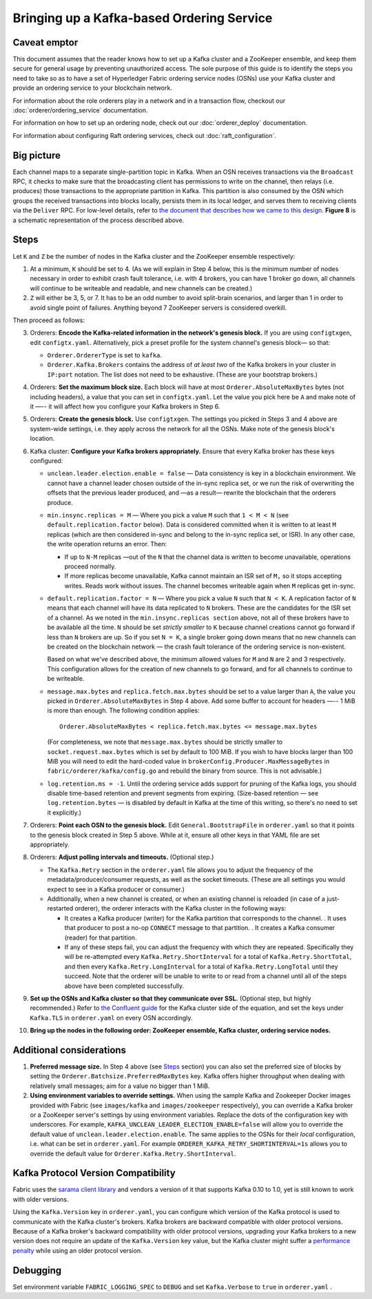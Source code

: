 Bringing up a Kafka-based Ordering Service
===========================================

.. _kafka-caveat:

Caveat emptor
-------------

This document assumes that the reader knows how to set up a Kafka cluster and a
ZooKeeper ensemble, and keep them secure for general usage by preventing
unauthorized access. The sole purpose of this guide is to identify the steps you
need to take so as to have a set of Hyperledger Fabric ordering service nodes
(OSNs) use your Kafka cluster and provide an ordering service to your blockchain
network.

For information about the role orderers play in a network and in a transaction
flow, checkout our :doc:`orderer/ordering_service` documentation.

For information on how to set up an ordering node, check out our :doc:`orderer_deploy`
documentation.

For information about configuring Raft ordering services, check out :doc:`raft_configuration`.

Big picture
-----------

Each channel maps to a separate single-partition topic in Kafka. When an OSN
receives transactions via the ``Broadcast`` RPC, it checks to make sure that the
broadcasting client has permissions to write on the channel, then relays (i.e.
produces) those transactions to the appropriate partition in Kafka. This
partition is also consumed by the OSN which groups the received transactions
into blocks locally, persists them in its local ledger, and serves them to
receiving clients via the ``Deliver`` RPC. For low-level details, refer to `the
document that describes how we came to this design <https://docs.google.com/document/d/19JihmW-8blTzN99lAubOfseLUZqdrB6sBR0HsRgCAnY/edit>`_.
**Figure 8** is a schematic representation of the process described above.

Steps
-----

Let ``K`` and ``Z`` be the number of nodes in the Kafka cluster and the
ZooKeeper ensemble respectively:

1. At a minimum, ``K`` should be set to 4. (As we will explain in Step 4 below,
   this is the minimum number of nodes necessary in order to exhibit crash fault
   tolerance, i.e. with 4 brokers, you can have 1 broker go down, all channels
   will continue to be writeable and readable, and new channels can be created.)

2. ``Z`` will either be 3, 5, or 7. It has to be an odd number to avoid
   split-brain scenarios, and larger than 1 in order to avoid single point of
   failures. Anything beyond 7 ZooKeeper servers is considered overkill.

Then proceed as follows:

3. Orderers: **Encode the Kafka-related information in the network's genesis
   block.** If you are using ``configtxgen``, edit ``configtx.yaml``. Alternatively,
   pick a preset profile for the system channel's genesis block—  so that:

   * ``Orderer.OrdererType`` is set to ``kafka``.
   * ``Orderer.Kafka.Brokers`` contains the address of *at least two* of the Kafka
     brokers in your cluster in ``IP:port`` notation. The list does not need to be
     exhaustive. (These are your bootstrap brokers.)

4. Orderers: **Set the maximum block size.** Each block will have at most
   ``Orderer.AbsoluteMaxBytes`` bytes (not including headers), a value that you can
   set in ``configtx.yaml``. Let the value you pick here be ``A`` and make note of
   it —-- it will affect how you configure your Kafka brokers in Step 6.

5. Orderers: **Create the genesis block.** Use ``configtxgen``. The settings you
   picked in Steps 3 and 4 above are system-wide settings, i.e. they apply across the
   network for all the OSNs. Make note of the genesis block's location.

6. Kafka cluster: **Configure your Kafka brokers appropriately.** Ensure that every
   Kafka broker has these keys configured:

   * ``unclean.leader.election.enable = false`` — Data consistency is key in a
     blockchain environment. We cannot have a channel leader chosen outside of
     the in-sync replica set, or we run the risk of overwriting the offsets that
     the previous leader produced, and —as a result— rewrite the blockchain that
     the orderers produce.

   * ``min.insync.replicas = M`` — Where you pick a value ``M`` such that
     ``1 < M < N`` (see ``default.replication.factor`` below). Data is
     considered committed when it is written to at least ``M`` replicas
     (which are then considered in-sync and belong to the in-sync replica
     set, or ISR). In any other case, the write operation returns an error.
     Then:

     * If up to ``N-M`` replicas —out of the ``N`` that the channel data is
       written to become unavailable, operations proceed normally.

     * If more replicas become unavailable, Kafka cannot maintain an ISR set
       of ``M,`` so it stops accepting writes. Reads work without issues.
       The channel becomes writeable again when ``M`` replicas get in-sync.

   * ``default.replication.factor = N`` — Where you pick a value ``N`` such
     that ``N < K``. A replication factor of ``N`` means that each channel will
     have its data replicated to ``N`` brokers. These are the candidates for the
     ISR set of a channel. As we noted in the ``min.insync.replicas section``
     above, not all of these brokers have to be available all the time. ``N``
     should be set *strictly smaller* to ``K`` because channel creations cannot
     go forward if less than ``N`` brokers are up. So if you set ``N = K``, a
     single broker going down means that no new channels can be created on the
     blockchain network — the crash fault tolerance of the ordering service is
     non-existent.

     Based on what we've described above, the minimum allowed values for ``M``
     and ``N`` are 2 and 3 respectively. This configuration allows for the
     creation of new channels to go forward, and for all channels to continue
     to be writeable.

   * ``message.max.bytes`` and ``replica.fetch.max.bytes`` should be set to
     a value larger than ``A``, the value you picked in ``Orderer.AbsoluteMaxBytes``
     in Step 4 above. Add some buffer to account for headers —-- 1 MiB is more than
     enough. The following condition applies:

     ::

         Orderer.AbsoluteMaxBytes < replica.fetch.max.bytes <= message.max.bytes

     (For completeness, we note that ``message.max.bytes`` should be strictly
     smaller to ``socket.request.max.bytes`` which is set by default to 100
     MiB. If you wish to have blocks larger than 100 MiB you will need to edit
     the hard-coded value in ``brokerConfig.Producer.MaxMessageBytes`` in
     ``fabric/orderer/kafka/config.go`` and rebuild the binary from source.
     This is not advisable.)

   * ``log.retention.ms = -1``. Until the ordering service adds support for
     pruning of the Kafka logs, you should disable time-based retention and
     prevent segments from expiring. (Size-based retention
     — see ``log.retention.bytes`` — is disabled by default in Kafka at the time
     of this writing, so there's no need to set it explicitly.)

7. Orderers: **Point each OSN to the genesis block.** Edit
   ``General.BootstrapFile`` in ``orderer.yaml`` so that it points to the genesis
   block created in Step 5 above. While at it, ensure all other keys in that YAML
   file are set appropriately.

8. Orderers: **Adjust polling intervals and timeouts.** (Optional step.)

   * The ``Kafka.Retry`` section in the ``orderer.yaml`` file allows you to
     adjust the frequency of the metadata/producer/consumer requests, as well as
     the socket timeouts. (These are all settings you would expect to see in a
     Kafka producer or consumer.)

   * Additionally, when a new channel is created, or when an existing channel is
     reloaded (in case of a just-restarted orderer), the orderer interacts with
     the Kafka cluster in the following ways:

     * It creates a Kafka producer (writer) for the Kafka partition that
       corresponds to the channel. . It uses that producer to post a no-op
       ``CONNECT`` message to that partition. . It creates a Kafka consumer
       (reader) for that partition.

     * If any of these steps fail, you can adjust the frequency with which they
       are repeated. Specifically they will be re-attempted every
       ``Kafka.Retry.ShortInterval`` for a total of ``Kafka.Retry.ShortTotal``,
       and then every ``Kafka.Retry.LongInterval`` for a total of
       ``Kafka.Retry.LongTotal`` until they succeed. Note that the orderer will
       be unable to write to or read from a channel until all of the steps above
       have been completed successfully.

9. **Set up the OSNs and Kafka cluster so that they communicate over SSL.**
   (Optional step, but highly recommended.) Refer to `the Confluent guide <https://docs.confluent.io/2.0.0/kafka/ssl.html>`_
   for the Kafka cluster side of the equation, and set the keys under
   ``Kafka.TLS`` in ``orderer.yaml`` on every OSN accordingly.

10. **Bring up the nodes in the following order: ZooKeeper ensemble, Kafka
    cluster, ordering service nodes.**

Additional considerations
-------------------------

1. **Preferred message size.** In Step 4 above (see `Steps`_ section) you can
   also set the preferred size of blocks by setting the
   ``Orderer.Batchsize.PreferredMaxBytes`` key. Kafka offers higher throughput
   when dealing with relatively small messages; aim for a value no bigger than 1
   MiB.

2. **Using environment variables to override settings.** When using the
   sample Kafka and Zookeeper Docker images provided with Fabric (see
   ``images/kafka`` and ``images/zookeeper`` respectively), you can override a
   Kafka broker or a ZooKeeper server's settings by using environment variables.
   Replace the dots of the configuration key with underscores. For example,
   ``KAFKA_UNCLEAN_LEADER_ELECTION_ENABLE=false`` will allow you to override the
   default value of ``unclean.leader.election.enable``. The same applies to the
   OSNs for their *local* configuration, i.e. what can be set in ``orderer.yaml``.
   For example ``ORDERER_KAFKA_RETRY_SHORTINTERVAL=1s`` allows you to override the
   default value for ``Orderer.Kafka.Retry.ShortInterval``.

Kafka Protocol Version Compatibility
------------------------------------

Fabric uses the `sarama client library <https://github.com/Shopify/sarama>`_ and
vendors a version of it that supports Kafka 0.10 to 1.0, yet is still known to
work with older versions.

Using the ``Kafka.Version`` key in ``orderer.yaml``, you can configure which
version of the Kafka protocol is used to communicate with the Kafka cluster's
brokers. Kafka brokers are backward compatible with older protocol versions.
Because of a Kafka broker's backward compatibility with older protocol versions,
upgrading your Kafka brokers to a new version does not require an update of the
``Kafka.Version`` key value, but the Kafka cluster might suffer a `performance
penalty <https://kafka.apache.org/documentation/#upgrade_11_message_format>`_
while using an older protocol version.

Debugging
---------

Set environment variable ``FABRIC_LOGGING_SPEC`` to ``DEBUG`` and set
``Kafka.Verbose`` to ``true`` in ``orderer.yaml`` .

.. Licensed under Creative Commons Attribution 4.0 International License
   https://creativecommons.org/licenses/by/4.0/
